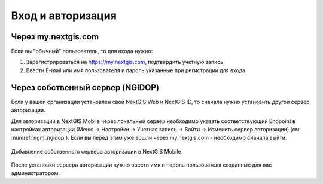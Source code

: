 .. sectionauthor:: Роман Гайнуллов <roman.gainullov@nextgis.com>

.. _ngmobile_auth:

Вход и авторизация
==================

Через my.nextgis.com
--------------------
Если вы "обычный" пользователь, то для входа нужно:

1. Зарегистрироваться на https://my.nextgis.com, подтвердить учетную запись
2. Ввести E-mail или имя пользователя и пароль указанные при регистрации для входа.

Через собственный сервер (NGIDOP)
---------------------------------
Если у вашей организации установлен свой NextGIS Web и NextGIS ID, то сначала нужно установить другой сервер авторизации.

Для авторизации в NextGIS Mobile через локальный сервер необходимо указать соответствующий Endpoint в настройках авторизации (Меню -> Настройки -> Учетная запись -> Войти -> Изменить сервер авторизации) (см. :numref:`ngm_ngidop`). Если вы перед этим уже вошли через my.nextgis.com - необходимо сначала выйти.

.. figure:: _static/ngm_ngidop.png
   :name: ngm_ngidop
   :align: center
   :height: 10cm
   
   Добавление собственного сервера авторизации в NextGIS Mobile

После установки сервера авторизации нужно ввести имя и пароль пользователя созданные для вас администратором.
